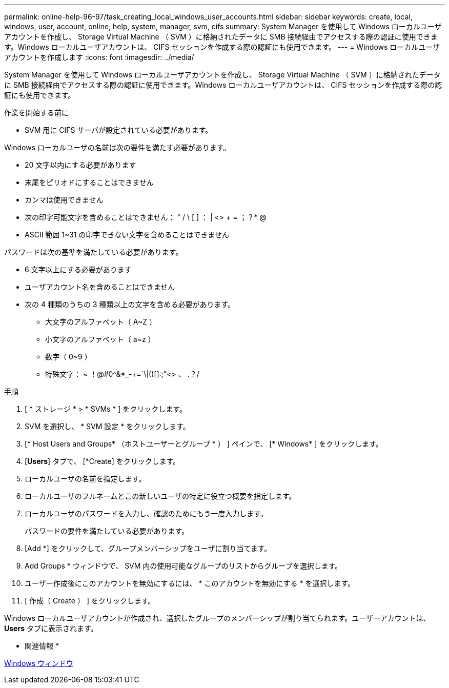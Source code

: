 ---
permalink: online-help-96-97/task_creating_local_windows_user_accounts.html 
sidebar: sidebar 
keywords: create, local, windows, user, account, online, help, system, manager, svm, cifs 
summary: System Manager を使用して Windows ローカルユーザアカウントを作成し、 Storage Virtual Machine （ SVM ）に格納されたデータに SMB 接続経由でアクセスする際の認証に使用できます。Windows ローカルユーザアカウントは、 CIFS セッションを作成する際の認証にも使用できます。 
---
= Windows ローカルユーザアカウントを作成します
:icons: font
:imagesdir: ../media/


[role="lead"]
System Manager を使用して Windows ローカルユーザアカウントを作成し、 Storage Virtual Machine （ SVM ）に格納されたデータに SMB 接続経由でアクセスする際の認証に使用できます。Windows ローカルユーザアカウントは、 CIFS セッションを作成する際の認証にも使用できます。

.作業を開始する前に
* SVM 用に CIFS サーバが設定されている必要があります。


Windows ローカルユーザの名前は次の要件を満たす必要があります。

* 20 文字以内にする必要があります
* 末尾をピリオドにすることはできません
* カンマは使用できません
* 次の印字可能文字を含めることはできません： " / \ [ ] ： | <> + = ；？* @
* ASCII 範囲 1~31 の印字できない文字を含めることはできません


パスワードは次の基準を満たしている必要があります。

* 6 文字以上にする必要があります
* ユーザアカウント名を含めることはできません
* 次の 4 種類のうちの 3 種類以上の文字を含める必要があります。
+
** 大文字のアルファベット（ A~Z ）
** 小文字のアルファベット（ a~z ）
** 数字（ 0~9 ）
** 特殊文字： ~ ！@#0^&*_-+=`\|()[]:;"<> 、 .？/




.手順
. [ * ストレージ * > * SVMs * ] をクリックします。
. SVM を選択し、 * SVM 設定 * をクリックします。
. [* Host Users and Groups* （ホストユーザーとグループ * ） ] ペインで、 [* Windows* ] をクリックします。
. [*Users*] タブで、 [*Create] をクリックします。
. ローカルユーザの名前を指定します。
. ローカルユーザのフルネームとこの新しいユーザの特定に役立つ概要を指定します。
. ローカルユーザのパスワードを入力し、確認のためにもう一度入力します。
+
パスワードの要件を満たしている必要があります。

. [Add *] をクリックして、グループメンバーシップをユーザに割り当てます。
. Add Groups * ウィンドウで、 SVM 内の使用可能なグループのリストからグループを選択します。
. ユーザー作成後にこのアカウントを無効にするには、 * このアカウントを無効にする * を選択します。
. [ 作成（ Create ） ] をクリックします。


Windows ローカルユーザアカウントが作成され、選択したグループのメンバーシップが割り当てられます。ユーザーアカウントは、 *Users* タブに表示されます。

* 関連情報 *

xref:reference_windows_window.adoc[Windows ウィンドウ]
